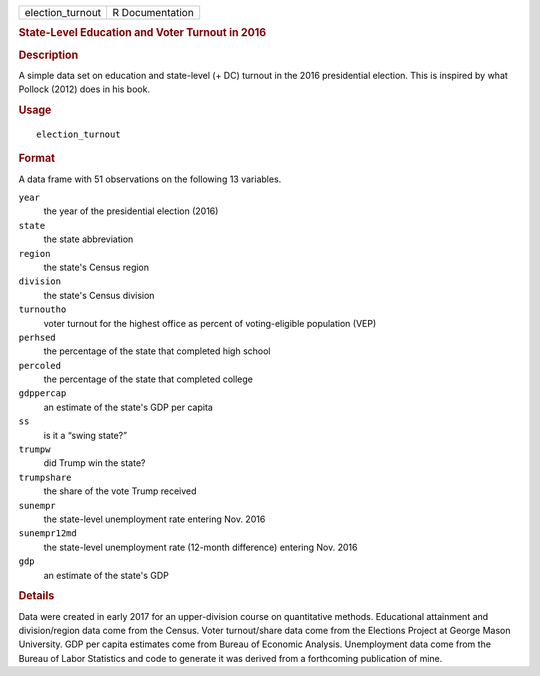 .. container::

   ================ ===============
   election_turnout R Documentation
   ================ ===============

   .. rubric:: State-Level Education and Voter Turnout in 2016
      :name: state-level-education-and-voter-turnout-in-2016

   .. rubric:: Description
      :name: description

   A simple data set on education and state-level (+ DC) turnout in the
   2016 presidential election. This is inspired by what Pollock (2012)
   does in his book.

   .. rubric:: Usage
      :name: usage

   ::

      election_turnout

   .. rubric:: Format
      :name: format

   A data frame with 51 observations on the following 13 variables.

   ``year``
      the year of the presidential election (2016)

   ``state``
      the state abbreviation

   ``region``
      the state's Census region

   ``division``
      the state's Census division

   ``turnoutho``
      voter turnout for the highest office as percent of voting-eligible
      population (VEP)

   ``perhsed``
      the percentage of the state that completed high school

   ``percoled``
      the percentage of the state that completed college

   ``gdppercap``
      an estimate of the state's GDP per capita

   ``ss``
      is it a “swing state?”

   ``trumpw``
      did Trump win the state?

   ``trumpshare``
      the share of the vote Trump received

   ``sunempr``
      the state-level unemployment rate entering Nov. 2016

   ``sunempr12md``
      the state-level unemployment rate (12-month difference) entering
      Nov. 2016

   ``gdp``
      an estimate of the state's GDP

   .. rubric:: Details
      :name: details

   Data were created in early 2017 for an upper-division course on
   quantitative methods. Educational attainment and division/region data
   come from the Census. Voter turnout/share data come from the
   Elections Project at George Mason University. GDP per capita
   estimates come from Bureau of Economic Analysis. Unemployment data
   come from the Bureau of Labor Statistics and code to generate it was
   derived from a forthcoming publication of mine.
